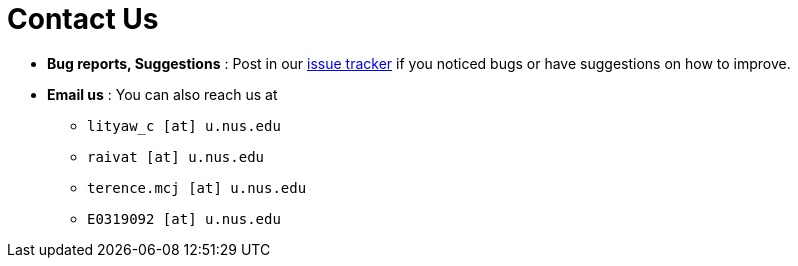 = Contact Us
:site-section: ContactUs
:stylesDir: stylesheets

* *Bug reports, Suggestions* : Post in our https://github.com/AY1920S2-CS2103-W14-4/main/issues[issue tracker] if you noticed bugs or have suggestions on how to improve.
* *Email us* : You can also reach us at

** `lityaw_c [at] u.nus.edu`
** `raivat [at] u.nus.edu`
** `terence.mcj [at] u.nus.edu`
** `E0319092 [at] u.nus.edu`


